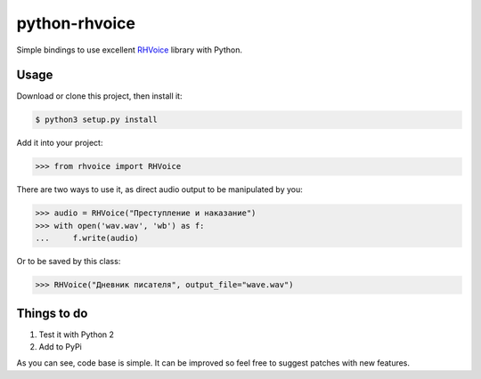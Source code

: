 python-rhvoice
==================

Simple bindings to use excellent `RHVoice <https://github.com/Olga-Yakovleva/RHVoice>`_ library with Python.


Usage
------------------
Download or clone this project, then install it:

.. code::

	$ python3 setup.py install

Add it into your project:

.. code::

	>>> from rhvoice import RHVoice


There are two ways to use it, as direct audio output to be manipulated by you:

.. code::

	>>> audio = RHVoice("Преступление и наказание")
	>>> with open('wav.wav', 'wb') as f:
	...     f.write(audio)

	
Or to be saved by this class:

.. code::

	>>> RHVoice("Дневник писателя", output_file="wave.wav")

Things to do
------------------
1) Test it with Python 2
2) Add to PyPi

As you can see, code base is simple. It can be improved so feel free to suggest patches with new features.


